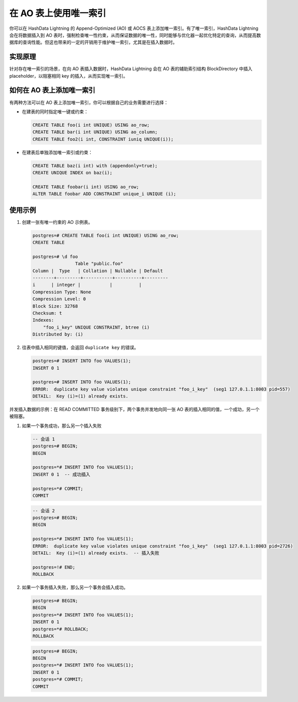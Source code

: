 在 AO 表上使用唯一索引
======================

你可以在 HashData Lightning 的 Append-Optimized (AO) 或 AOCS 表上添加唯一索引。有了唯一索引，HashData Lightning 会在将数据插入到 AO 表时，强制检查唯一性约束，从而保证数据的唯一性，同时能够与优化器一起优化特定的查询，从而提高数据库的查询性能。但这也带来的一定的开销用于维护唯一索引，尤其是在插入数据时。

实现原理
--------

针对存在唯一索引的场景，在向 AO 表插入数据时，HashData Lightning 会在 AO 表的辅助索引结构 BlockDirectory 中插入 placeholder，以阻塞相同 key 的插入，从而实现唯一索引。

如何在 AO 表上添加唯一索引
--------------------------

有两种方法可以在 AO 表上添加唯一索引，你可以根据自己的业务需要进行选择：

-  在建表的同时指定唯一键或约束：

   .. code:: sql

      CREATE TABLE foo(i int UNIQUE) USING ao_row;
      CREATE TABLE bar(i int UNIQUE) USING ao_column;
      CREATE TABLE foo2(i int, CONSTRAINT iuniq UNIQUE(i));

-  在建表后单独添加唯一索引或约束：

   .. code:: sql

      CREATE TABLE baz(i int) with (appendonly=true);
      CREATE UNIQUE INDEX on baz(i);

      CREATE TABLE foobar(i int) USING ao_row;
      ALTER TABLE foobar ADD CONSTRAINT unique_i UNIQUE (i);

使用示例
--------

1. 创建一张有唯一约束的 AO 示例表。

   .. code:: sql

      postgres=# CREATE TABLE foo(i int UNIQUE) USING ao_row;
      CREATE TABLE

      postgres=# \d foo
                      Table "public.foo"
      Column |  Type   | Collation | Nullable | Default 
      --------+---------+-----------+----------+---------
      i      | integer |           |          | 
      Compression Type: None
      Compression Level: 0
      Block Size: 32768
      Checksum: t
      Indexes:
          "foo_i_key" UNIQUE CONSTRAINT, btree (i)
      Distributed by: (i)

2. 往表中插入相同的键值，会返回 ``duplicate key`` 的错误。

   .. code:: sql

      postgres=# INSERT INTO foo VALUES(1);
      INSERT 0 1

      postgres=# INSERT INTO foo VALUES(1);
      ERROR:  duplicate key value violates unique constraint "foo_i_key"  (seg1 127.0.1.1:8003 pid=557)
      DETAIL:  Key (i)=(1) already exists.

并发插入数据的示例：在 READ COMMITTED 事务级别下，两个事务并发地向同一张 AO 表的插入相同的值，一个成功，另一个被阻塞。

1. 如果一个事务成功，那么另一个插入失败

   .. code:: sql

      -- 会话 1
      postgres=# BEGIN;
      BEGIN

      postgres=*# INSERT INTO foo VALUES(1);
      INSERT 0 1  -- 成功插入

      postgres=*# COMMIT;
      COMMIT

   .. code:: sql

      -- 会话 2
      postgres=# BEGIN;
      BEGIN

      postgres=*# INSERT INTO foo VALUES(1);
      ERROR:  duplicate key value violates unique constraint "foo_i_key"  (seg1 127.0.1.1:8003 pid=2726)
      DETAIL:  Key (i)=(1) already exists.  -- 插入失败

      postgres=!# END;
      ROLLBACK

2. 如果一个事务插入失败，那么另一个事务会插入成功。

   .. code:: sql

      postgres=# BEGIN;
      BEGIN
      postgres=*# INSERT INTO foo VALUES(1);
      INSERT 0 1
      postgres=*# ROLLBACK;
      ROLLBACK

   .. code:: sql

      postgres=# BEGIN;
      BEGIN
      postgres=*# INSERT INTO foo VALUES(1);
      INSERT 0 1
      postgres=*# COMMIT;
      COMMIT
